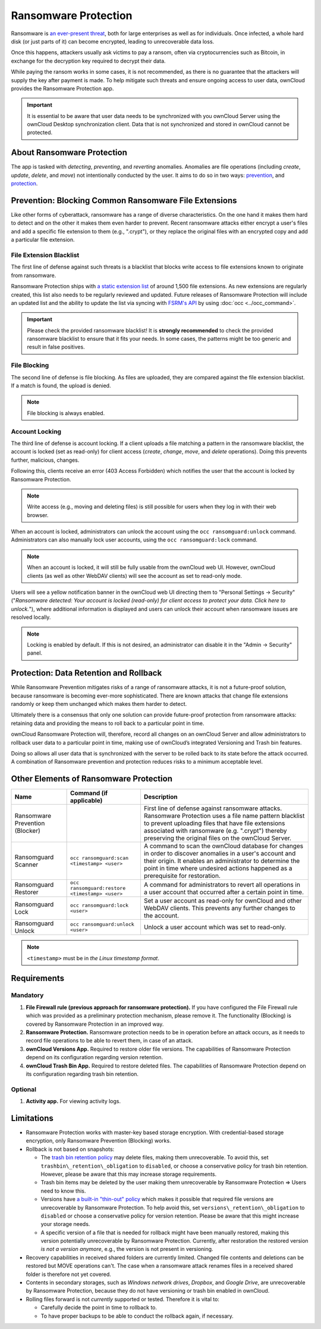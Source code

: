 =====================
Ransomware Protection
=====================

Ransomware is `an ever-present threat`_, both for large enterprises as well as for individuals.
Once infected, a whole hard disk (or just parts of it) can become encrypted, leading to unrecoverable data loss.

Once this happens, attackers usually ask victims to pay a ransom, often via cryptocurrencies such as Bitcoin, in exchange for the decryption key required to decrypt their data.

While paying the ransom works in some cases, it is not recommended, as there is no guarantee that the attackers will supply the key after payment is made.
To help mitigate such threats and ensure ongoing access to user data, ownCloud provides the Ransomware Protection app.

.. important::
   It is essential to be aware that user data needs to be synchronized with you ownCloud Server using the ownCloud Desktop synchronization client. Data that is not synchronized and stored in ownCloud cannot be protected.

About Ransomware Protection
---------------------------

The app is tasked with *detecting*, *preventing*, and *reverting* anomalies.
Anomalies are file operations (including *create*, *update*, *delete*, and *move*) not intentionally conducted by the user.
It aims to do so in two ways: `prevention <ransomware_prevention_label>`_, and `protection <ransomware_protection_label>`_.

.. _ransomware_prevention_label:

Prevention: Blocking Common Ransomware File Extensions
------------------------------------------------------

Like other forms of cyberattack, ransomware has a range of diverse characteristics.
On the one hand it makes them hard to detect and on the other it makes them even harder to prevent.
Recent ransomware attacks either encrypt a user's files and add a specific file extension to them (e.g., ".crypt"), or they replace the original files with an encrypted copy and add a particular file extension.

File Extension Blacklist
~~~~~~~~~~~~~~~~~~~~~~~~

The first line of defense against such threats is a blacklist that blocks write access to file extensions known to originate from ransomware.

Ransomware Protection ships with `a static extension list`_ of around 1,500 file extensions.
As new extensions are regularly created, this list also needs to be regularly reviewed and updated.
Future releases of Ransomware Protection will include an updated list and the ability to update the list via syncing with `FSRM's API`_ by using :doc:`occ <../occ_command>`.

.. important:: 
   Please check the provided ransomware blacklist!
   It is **strongly recommended** to check the provided ransomware blacklist to ensure that it fits your needs. 
   In some cases, the patterns might be too generic and result in false positives.
   
File Blocking
~~~~~~~~~~~~~

The second line of defense is file blocking. 
As files are uploaded, they are compared against the file extension blacklist. 
If a match is found, the upload is denied. 

.. note:: File blocking is always enabled.

Account Locking
~~~~~~~~~~~~~~~

The third line of defense is account locking. 
If a client uploads a file matching a pattern in the ransomware blacklist, the account is locked (set as read-only) for client access (*create*, *change*, *move*, and *delete* operations). 
Doing this prevents further, malicious, changes. 

Following this, clients receive an error (403 Access Forbidden) which notifies the user that the account is locked by Ransomware Protection.

.. note:: 
   Write access (e.g., moving and deleting files) is still possible for users when they log in with their web browser.

When an account is locked, administrators can unlock the account using the ``occ ransomguard:unlock`` command.
Administrators can also manually lock user accounts, using the ``occ ransomguard:lock`` command.

.. note:: 
   When an account is locked, it will still be fully usable from the ownCloud web UI.
   However, ownCloud clients (as well as other WebDAV clients) will see the account as set to read-only mode.

Users will see a yellow notification banner in the ownCloud web UI directing them to "Personal Settings -> Security" ("*Ransomware detected: Your account is locked (read-only) for client access to protect your data. Click here to unlock.*"), where additional information is displayed and users can unlock their account when ransomware issues are resolved locally.

.. note::  
   Locking is enabled by default. If this is not desired, an administrator can disable it in the "Admin -> Security" panel.

.. _ransomware_protection_label:

Protection: Data Retention and Rollback
---------------------------------------

While Ransomware Prevention mitigates risks of a range of ransomware attacks, it is not a future-proof solution, because ransomware is becoming ever-more sophisticated.
There are known attacks that change file extensions randomly or keep them unchanged which makes them harder to detect.

Ultimately there is a consensus that only one solution can provide future-proof protection from ransomware attacks: retaining data and providing the means to roll back to a particular point in time.

ownCloud Ransomware Protection will, therefore, record all changes on an ownCloud Server and allow administrators to rollback user data to a particular point in time, making use of ownCloud’s integrated Versioning and Trash bin features.

Doing so allows all user data that is synchronized with the server to be rolled back to its state before the attack occurred.
A combination of Ransomware prevention and protection reduces risks to a minimum acceptable level.

Other Elements of Ransomware Protection
---------------------------------------

=============================== ============================================== ========================================================
Name                            Command (if applicable)                        Description
=============================== ============================================== ========================================================
Ransomware Prevention (Blocker)                                                First line of defense against ransomware attacks.
                                                                               Ransomware Protection uses a file name pattern blacklist 
                                                                               to prevent uploading files that have file extensions 
                                                                               associated with ransomware (e.g. ".crypt") thereby 
                                                                               preserving the original files on the ownCloud Server.
Ransomguard Scanner             ``occ ransomguard:scan <timestamp> <user>``    A command to scan the ownCloud database for
                                                                               changes in order to discover anomalies in a 
                                                                               user's account and their origin. It enables an 
                                                                               administrator to determine the point in time
                                                                               where undesired actions happened as a
                                                                               prerequisite for restoration.
Ransomguard Restorer            ``occ ransomguard:restore <timestamp> <user>`` A command for administrators to revert all
                                                                               operations in a user account that occurred after
                                                                               a certain point in time.
Ransomguard Lock                ``occ ransomguard:lock <user>``                Set a user account as read-only for ownCloud and other 
                                                                               WebDAV clients. This prevents any further changes to 
                                                                               the account.
Ransomguard Unlock              ``occ ransomguard:unlock <user>``              Unlock a user account which was set to read-only. 
=============================== ============================================== ========================================================

.. note:: 
   ``<timestamp>`` must be in `the Linux timestamp format`.

Requirements
------------

Mandatory
~~~~~~~~~

#. **File Firewall rule (previous approach for ransomware protection).** If you have configured the File Firewall rule which was provided as a preliminary protection mechanism, please remove it. The functionality (Blocking) is covered by Ransomware Protection in an improved way.
#. **Ransomware Protection.** Ransomware protection needs to be in operation before an attack occurs, as it needs to record file operations to be able to revert them, in case of an attack.
#. **ownCloud Versions App.** Required to restore older file versions. The capabilities of Ransomware Protection depend on its configuration regarding version retention.
#. **ownCloud Trash Bin App.** Required to restore deleted files. The capabilities of Ransomware Protection depend on its configuration regarding trash bin retention.

Optional
~~~~~~~~

#. **Activity app.** For viewing activity logs.

Limitations
-----------

- Ransomware Protection works with master-key based storage encryption. With credential-based storage encryption, only Ransomware Prevention (Blocking) works.
- Rollback is not based on snapshots:

  * The `trash bin retention policy`_ may delete files, making them unrecoverable. To avoid this, set ``trashbin\_retention\_obligation`` to ``disabled``, or choose a conservative policy for trash bin retention. However, please be aware that this may increase storage requirements.
  * Trash bin items may be deleted by the user making them unrecoverable by Ransomware Protection => Users need to know this.
  * Versions have `a built-in "thin-out" policy`_ which makes it possible that required file versions are unrecoverable by Ransomware Protection. To help avoid this, set ``versions\_retention\_obligation`` to ``disabled`` or choose a conservative policy for version retention. Please be aware that this might increase your storage needs.
  * A specific version of a file that is needed for rollback might have been manually restored, making this version potentially unrecoverable by Ransomware Protection. Currently, after restoration the restored version `is not a version anymore`, e.g., the version is not present in versioning.
- Recovery capabilities in received shared folders are currently limited. Changed file contents and deletions can be restored but MOVE operations can't. The case when a ransomware attack renames files in a received shared folder is therefore not yet covered.

- Contents in secondary storages, such as *Windows network drives*, *Dropbox*, and *Google Drive*, are unrecoverable by Ransomware Protection, because they do not have versioning or trash bin enabled in ownCloud.
- Rolling files forward is not *currently* supported or tested. Therefore it is vital to:

  * Carefully decide the point in time to rollback to.
  * To have proper backups to be able to conduct the rollback again, if necessary.

.. Links

.. _trash bin retention policy: https://doc.owncloud.com/server/latest/admin\_manual/configuration/server/config\_sample\_php\_parameters.html?highlight=trash%20bin#deleted-items-trash-bin
.. _a built-in "thin-out" policy: https://doc.owncloud.com/server/latest/admin\_manual/configuration/server/config\_sample\_php\_parameters.html?highlight=trash%20bin#file-versions
.. _is not a version anymore: https://github.com/owncloud/core/issues/29666
.. _an ever-present threat: https://www.google.de/search?q=ransomware&source=lnms&tbm=nws&sa=X&ved=0ahUKEwiqmvL9rdfXAhWCyaQKHSkgDosQ_AUICigB&biw=1680&bih=908
.. _a static extension list: https://fsrm.experiant.ca
.. _FSRM's API: https://fsrm.experiant.ca/api/v1/combined
.. _the Linux timestamp format: https://en.wikipedia.org/wiki/Unix_time
